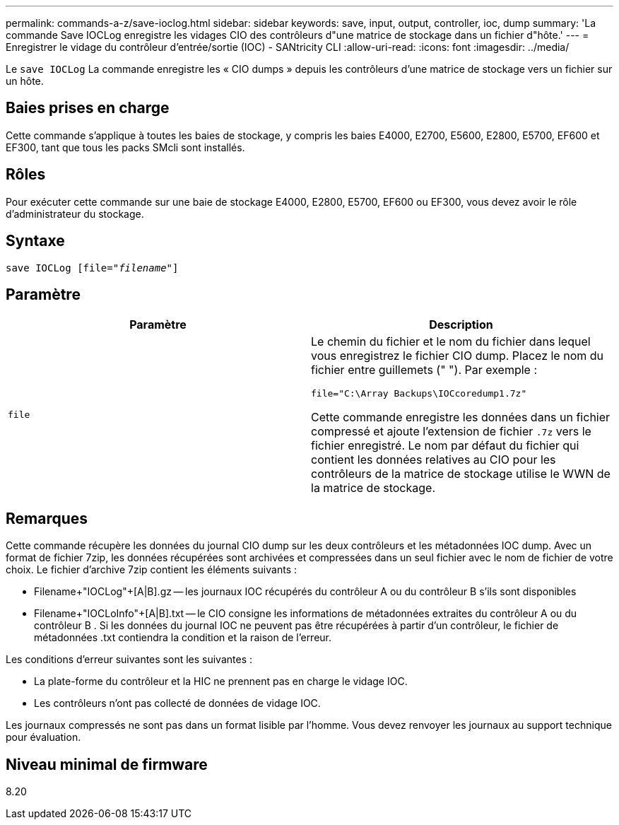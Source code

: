 ---
permalink: commands-a-z/save-ioclog.html 
sidebar: sidebar 
keywords: save, input, output, controller, ioc, dump 
summary: 'La commande Save IOCLog enregistre les vidages CIO des contrôleurs d"une matrice de stockage dans un fichier d"hôte.' 
---
= Enregistrer le vidage du contrôleur d'entrée/sortie (IOC) - SANtricity CLI
:allow-uri-read: 
:icons: font
:imagesdir: ../media/


[role="lead"]
Le `save IOCLog` La commande enregistre les « CIO dumps » depuis les contrôleurs d'une matrice de stockage vers un fichier sur un hôte.



== Baies prises en charge

Cette commande s'applique à toutes les baies de stockage, y compris les baies E4000, E2700, E5600, E2800, E5700, EF600 et EF300, tant que tous les packs SMcli sont installés.



== Rôles

Pour exécuter cette commande sur une baie de stockage E4000, E2800, E5700, EF600 ou EF300, vous devez avoir le rôle d'administrateur du stockage.



== Syntaxe

[source, cli, subs="+macros"]
----
save IOCLog [file=pass:quotes["_filename_"]]
----


== Paramètre

[cols="2*"]
|===
| Paramètre | Description 


 a| 
`file`
 a| 
Le chemin du fichier et le nom du fichier dans lequel vous enregistrez le fichier CIO dump. Placez le nom du fichier entre guillemets (" "). Par exemple :

[listing]
----
file="C:\Array Backups\IOCcoredump1.7z"
----
Cette commande enregistre les données dans un fichier compressé et ajoute l'extension de fichier `.7z` vers le fichier enregistré. Le nom par défaut du fichier qui contient les données relatives au CIO pour les contrôleurs de la matrice de stockage utilise le WWN de la matrice de stockage.

|===


== Remarques

Cette commande récupère les données du journal CIO dump sur les deux contrôleurs et les métadonnées IOC dump. Avec un format de fichier 7zip, les données récupérées sont archivées et compressées dans un seul fichier avec le nom de fichier de votre choix. Le fichier d'archive 7zip contient les éléments suivants :

* Filename+"IOCLog"+[A|B].gz -- les journaux IOC récupérés du contrôleur A ou du contrôleur B s'ils sont disponibles
* Filename+"IOCLoInfo"+[A|B].txt -- le CIO consigne les informations de métadonnées extraites du contrôleur A ou du contrôleur B . Si les données du journal IOC ne peuvent pas être récupérées à partir d'un contrôleur, le fichier de métadonnées .txt contiendra la condition et la raison de l'erreur.


Les conditions d'erreur suivantes sont les suivantes :

* La plate-forme du contrôleur et la HIC ne prennent pas en charge le vidage IOC.
* Les contrôleurs n'ont pas collecté de données de vidage IOC.


Les journaux compressés ne sont pas dans un format lisible par l'homme. Vous devez renvoyer les journaux au support technique pour évaluation.



== Niveau minimal de firmware

8.20

